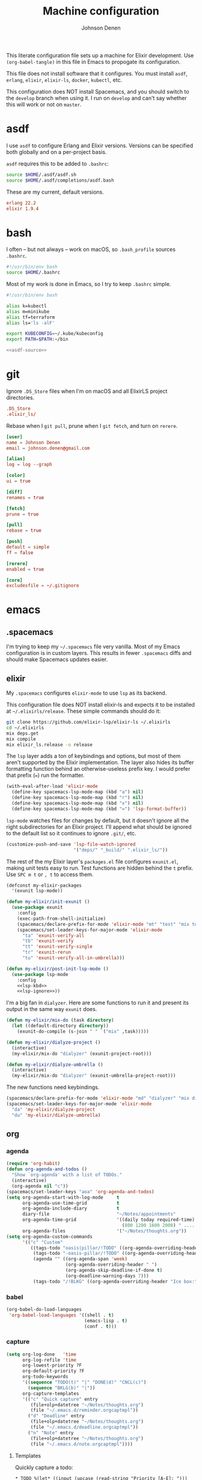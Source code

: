 #+TITLE: Machine configuration
#+AUTHOR: Johnson Denen
#+BABEL: :cache yes
#+PROPERTY: header-args :export none :results silent

This literate configuration file sets up a machine for Elixir development. Use
=(org-babel-tangle)= in this file in Emacs to propogate its configuration.

This file does not install software that it configures. You must install
=asdf=, =erlang=, =elixir=, =elixir-ls=, =docker=, =kubectl=, etc.

This configuration does NOT install Spacemacs, and you should switch to the =develop=
branch when using it. I run on =develop= and can't say whether this will
work or not on =master=.

* asdf
  I use =asdf= to configure Erlang and Elixir versions. Versions can be specified both globally
  and on a per-project basis.

  =asdf= requires this to be added to =.bashrc=:

  #+NAME: asdf-source
  #+BEGIN_SRC sh
    source $HOME/.asdf/asdf.sh
    source $HOME/.asdf/completions/asdf.bash
  #+END_SRC

  These are my current, default versions.

  #+BEGIN_SRC conf :tangle ~/.tool-versions
    erlang 22.2
    elixir 1.9.4
  #+END_SRC
* bash
  I often -- but not always -- work on macOS, so =.bash_profile= sources =.bashrc=.

  #+BEGIN_SRC sh :tangle ~/.bash_profile
    #!/usr/bin/env bash
    source $HOME/.bashrc
  #+END_SRC

  Most of my work is done in Emacs, so I try to keep =.bashrc= simple.

  #+BEGIN_SRC sh :tangle ~/.bashrc :noweb yes
    #!/usr/bin/env bash

    alias k=kubectl
    alias m=minikube
    alias tf=terraform
    alias ls='ls -alF'

    export KUBECONFIG=~/.kube/kubeconfig
    export PATH=$PATH:~/bin

    <<asdf-source>>
  #+END_SRC
* git
  Ignore =.DS_Store= files when I'm on macOS and all ElixirLS project directories.

  #+BEGIN_SRC conf :tangle ~/.gitignore
    .DS_Store
    .elixir_ls/
  #+END_SRC

  Rebase when I =git pull=, prune when I =git fetch=, and turn on =rerere=.

  #+BEGIN_SRC conf :tangle ~/.gitconfig
    [user]
    name = Johnson Denen
    email = johnson.denen@gmail.com

    [alias]
    log = log --graph

    [color]
    ui = true

    [diff]
    renames = true

    [fetch]
    prune = true

    [pull]
    rebase = true

    [push]
    default = simple
    ff = false

    [rerere]
    enabled = true

    [core]
    excludesfile = ~/.gitignore
  #+END_SRC
* emacs
** .spacemacs
   I'm trying to keep my =~/.spacemacs= file very vanilla. Most of my Emacs configuration
   is in custom layers. This results in fewer =.spacemacs= diffs and should make Spacemacs
   updates easier.
** elixir
   My =.spacemacs= configures =elixir-mode= to use =lsp= as its backend.

   This configuration file does NOT install elixir-ls and expects it to be installed
   at =~/.elixirls/release=. These simple commands should do it:

   #+BEGIN_SRC sh :export none
     git clone https://github.com/elixir-lsp/elixir-ls ~/.elixirls
     cd ~/.elixirls
     mix deps.get
     mix compile
     mix elixir_ls.release -o release
   #+END_SRC

   The =lsp= layer adds a ton of keybindings and options, but most of them aren't
   supported by the Elixir implementation. The layer also hides its buffer formatting
   function behind an otherwise-useless prefix key. I would prefer that prefix (===)
   run the formatter.

   #+NAME: lsp-kbd
   #+BEGIN_SRC emacs-lisp
     (with-eval-after-load 'elixir-mode
       (define-key spacemacs-lsp-mode-map (kbd "a") nil)
       (define-key spacemacs-lsp-mode-map (kbd "r") nil)
       (define-key spacemacs-lsp-mode-map (kbd "x") nil)
       (define-key spacemacs-lsp-mode-map (kbd "=") 'lsp-format-buffer))
   #+END_SRC

   =lsp-mode= watches files for changes by default, but it doesn't ignore all the right
   subdirectories for an Elixir project. I'll append what should be ignored to the default
   list so it continues to ignore =.git/=, etc.

   #+NAME: lsp-ignore
   #+BEGIN_SRC emacs-lisp
     (customize-push-and-save 'lsp-file-watch-ignored
                              '("deps/" "_build/" ".elixir_ls/"))
   #+END_SRC

   The rest of the my Elixir layer's =packages.el= file configures =exunit.el=, making unit
   tests easy to run. Test functions are hidden behind the =t= prefix. Use =SPC m t= or =, t=
   to access them.

   #+BEGIN_SRC emacs-lisp :tangle ~/.emacs.d/private/my-elixir/packages.el :noweb yes
     (defconst my-elixir-packages
       '(exunit lsp-mode))

     (defun my-elixir/init-exunit ()
       (use-package exunit
         :config
         (exec-path-from-shell-initialize)
         (spacemacs/declare-prefix-for-mode 'elixir-mode "mt" "test" "mix test")
         (spacemacs/set-leader-keys-for-major-mode 'elixir-mode
           "ta" 'exunit-verify-all
           "tb" 'exunit-verify
           "tt" 'exunit-verify-single
           "tr" 'exunit-rerun
           "tu" 'exunit-verify-all-in-umbrella)))

     (defun my-elixir/post-init-lsp-mode ()
       (use-package lsp-mode
         :config
         <<lsp-kbd>>
         <<lsp-ignore>>))
   #+END_SRC

   I'm a big fan in =dialyzer=. Here are some functions to run it and present its output
   in the same way =exunit= does.

   #+BEGIN_SRC emacs-lisp :tangle ~/.emacs.d/private/my-elixir/funcs.el
     (defun my-elixir/mix-do (task directory)
       (let ((default-directory directory))
         (exunit-do-compile (s-join " " `("mix" ,task)))))

     (defun my-elixir/dialyze-project ()
       (interactive)
       (my-elixir/mix-do "dialyzer" (exunit-project-root)))

     (defun my-elixir/dialyze-umbrella ()
       (interactive)
       (my-elixir/mix-do "dialyzer" (exunit-umbrella-project-root)))
   #+END_SRC

   The new functions need keybindings.

   #+BEGIN_SRC emacs-lisp :tangle ~/.emacs.d/private/my-elixir/keybindings.el
     (spacemacs/declare-prefix-for-mode 'elixir-mode "md" "dialyzer" "mix dialyzer")
     (spacemacs/set-leader-keys-for-major-mode 'elixir-mode
       "da" 'my-elixir/dialyze-project
       "du" 'my-elixir/dialyze-umbrella)
   #+END_SRC
** org
*** agenda
    #+NAME: org_agenda
    #+BEGIN_SRC emacs-lisp
      (require 'org-habit)
      (defun org-agenda-and-todos ()
        "Show `org-agenda' with a list of TODOs."
        (interactive)
        (org-agenda nil "c"))
      (spacemacs/set-leader-keys "aoa" 'org-agenda-and-todos)
      (setq org-agenda-start-with-log-mode     t
            org-agenda-use-time-grid           t
            org-agenda-include-diary           t
            diary-file                         "~/Notes/appointments"
            org-agenda-time-grid               '((daily today required-time)
                                                 (800 1200 1600 2000) " ....." "----")
            org-agenda-files                   '("~/Notes/thoughts.org"))
      (setq org-agenda-custom-commands
            '(("c" "Custom"
               ((tags-todo "oasis|pillar/!TODO" ((org-agenda-overriding-header "Work:")))
                (tags-todo "-oasis-pillar/!TODO" ((org-agenda-overriding-header "Not Work:")))
                (agenda "" ((org-agenda-span 'week)
                            (org-agenda-overriding-header " ")
                            (org-agenda-skip-deadline-if-done t)
                            (org-deadline-warning-days 7)))
                (tags-todo "/!BLKG" ((org-agenda-overriding-header "Ice box:")))))))
    #+END_SRC
*** babel
    #+NAME: org_babel
    #+BEGIN_SRC emacs-lisp
      (org-babel-do-load-languages
       'org-babel-load-languages '((shell . t)
                                   (emacs-lisp . t)
                                   (conf . t)))
    #+END_SRC
*** capture
    #+NAME: org_capture
    #+BEGIN_SRC emacs-lisp
      (setq org-log-done   'time
            org-log-refile 'time
            org-lowest-priority ?F
            org-default-priority ?F
            org-todo-keywords
            '((sequence "TODO(t)" "|" "DONE(d)" "CNCL(c)")
              (sequence "BKLG(b)" "|"))
            org-capture-templates
            '(("c" "Quick capture" entry
               (file+olp+datetree "~/Notes/thoughts.org")
               (file "~/.emacs.d/reminder.orgcaptmpl"))
              ("d" "Deadline" entry
               (file+olp+datetree "~/Notes/thoughts.org")
               (file "~/.emacs.d/deadline.orgcaptmpl"))
              ("n" "Note" entry
               (file+olp+datetree "~/Notes/thoughts.org")
               (file "~/.emacs.d/note.orgcaptmpl"))))
    #+END_SRC
**** Templates
     Quickly capture a todo:
     #+BEGIN_SRC text :tangle ~/.emacs.d/reminder.orgcaptmpl
       * TODO %(let* ((input (upcase (read-string "Priority [A-E]: "))) (priority (string-trim input))) (if (string-empty-p priority) "" (format "[#%s]" priority))) %^{Summary} %^g
     #+END_SRC
     Quickly capture a deadline:
     #+BEGIN_SRC text :tangle ~/.emacs.d/deadline.orgcaptmpl
       * %^{Summary} %^g
         DEADLINE: %^{Deadline}t
     #+END_SRC
     Quickly capture a note:
     #+BEGIN_SRC text :tangle ~/.emacs.d/note.orgcaptmpl
       * %^{Summary} %^g
       ** %?
     #+END_SRC
